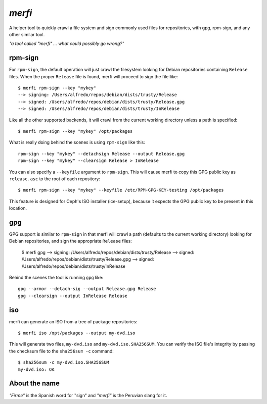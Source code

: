 `merfi`
=======
A helper tool to quickly crawl a file system and sign commonly used files for
repositories, with gpg, rpm-sign, and any other similar tool.

*"a tool called "merfi" ... what could possibly go wrong?"*

rpm-sign
--------
For ``rpm-sign``, the default operation will just crawl the filesystem looking
for Debian repositories containing  ``Release`` files. When the proper
``Release`` file is found, merfi will proceed to sign the file like::

    $ merfi rpm-sign --key "mykey"
    --> signing: /Users/alfredo/repos/debian/dists/trusty/Release
    --> signed: /Users/alfredo/repos/debian/dists/trusty/Release.gpg
    --> signed: /Users/alfredo/repos/debian/dists/trusty/InRelease

Like all the other supported backends, it will crawl from the current working
directory unless a path is specified::

    $ merfi rpm-sign --key "mykey" /opt/packages

What is really doing behind the scenes is using ``rpm-sign`` like this::

    rpm-sign --key "mykey" --detachsign Release --output Release.gpg
    rpm-sign --key "mykey" --clearsign Release > InRelease

You can also specify a ``--keyfile`` argument to ``rpm-sign``. This will cause
merfi to copy this GPG public key as ``release.asc`` to the root of each
repository::

    $ merfi rpm-sign --key "mykey" --keyfile /etc/RPM-GPG-KEY-testing /opt/packages

This feature is designed for Ceph's ISO installer (ice-setup), because it
expects the GPG public key to be present in this location.

gpg
---
GPG support is similar to ``rpm-sign`` in that merfi will crawl a path
(defaults to the current working directory) looking for Debian repositories,
and sign the appropriate ``Release`` files:

    $ merfi gpg
    --> signing: /Users/alfredo/repos/debian/dists/trusty/Release
    --> signed: /Users/alfredo/repos/debian/dists/trusty/Release.gpg
    --> signed: /Users/alfredo/repos/debian/dists/trusty/InRelease

Behind the scenes the tool is running ``gpg`` like::

    gpg --armor --detach-sig --output Release.gpg Release
    gpg --clearsign --output InRelease Release

iso
---
merfi can generate an ISO from a tree of package repositories::

    $ merfi iso /opt/packages --output my-dvd.iso

This will generate two files, ``my-dvd.iso`` and ``my-dvd.iso.SHA256SUM``. You
can verify the ISO file's integrity by passing the checksum file to the
``sha256sum -c`` command::

    $ sha256sum -c my-dvd.iso.SHA256SUM
    my-dvd.iso: OK

About the name
--------------
*"Firme"* is the Spanish word for "sign" and *"merfi"* is the Peruvian slang
for it.
